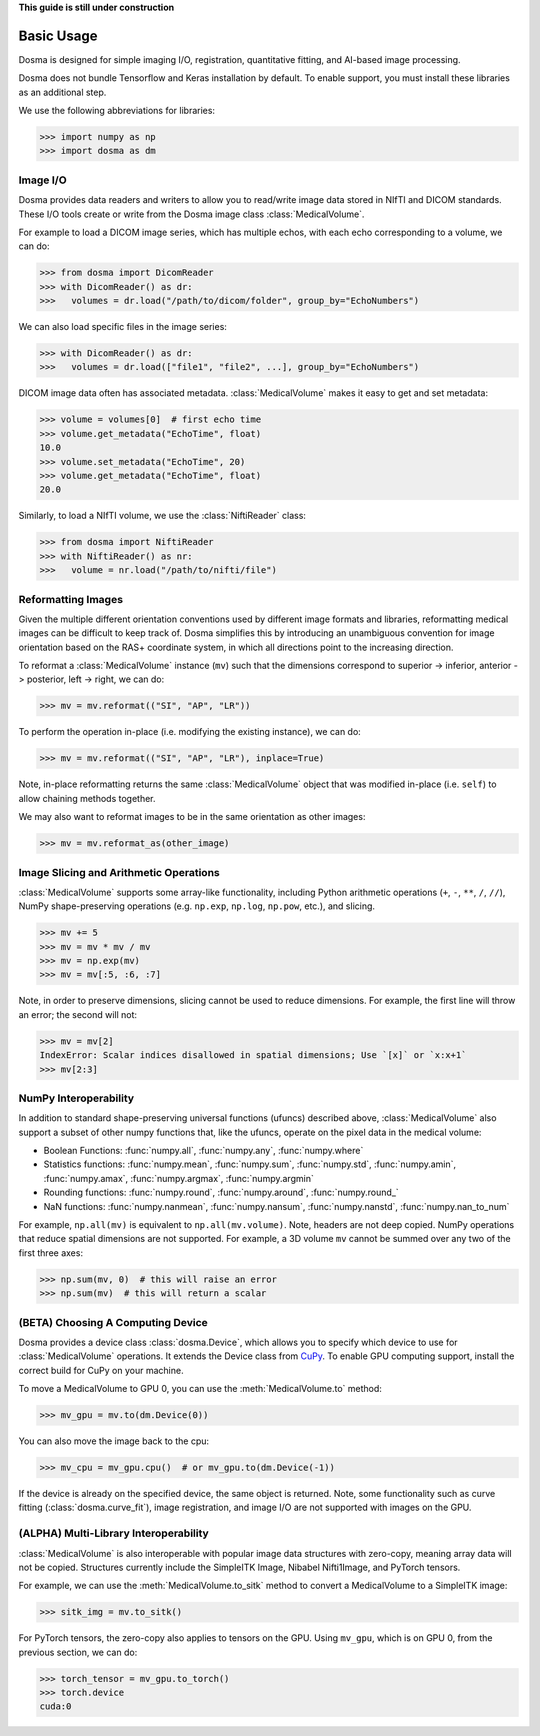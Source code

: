 .. _basic_usage:

.. py:currentmodule:: dosma

**This guide is still under construction**

Basic Usage
-----------

Dosma is designed for simple imaging I/O, registration, quantitative fitting, and AI-based image processing. 

Dosma does not bundle Tensorflow and Keras installation by default.
To enable  support, you must install these libraries as an additional step.

We use the following abbreviations for libraries:

>>> import numpy as np
>>> import dosma as dm


Image I/O
=========================

Dosma provides data readers and writers to allow you to read/write image data stored in NIfTI and DICOM standards.
These I/O tools create or write from the Dosma image class :class:`MedicalVolume`.

For example to load a DICOM image series, which has multiple echos, with each echo corresponding to a volume,
we can do:

>>> from dosma import DicomReader
>>> with DicomReader() as dr:
>>>   volumes = dr.load("/path/to/dicom/folder", group_by="EchoNumbers")

We can also load specific files in the image series:

>>> with DicomReader() as dr:
>>>   volumes = dr.load(["file1", "file2", ...], group_by="EchoNumbers")

DICOM image data often has associated metadata. :class:`MedicalVolume` makes it easy to get
and set metadata:

>>> volume = volumes[0]  # first echo time
>>> volume.get_metadata("EchoTime", float)
10.0
>>> volume.set_metadata("EchoTime", 20)
>>> volume.get_metadata("EchoTime", float)
20.0

Similarly, to load a NIfTI volume, we use the :class:`NiftiReader` class:

>>> from dosma import NiftiReader
>>> with NiftiReader() as nr:
>>>   volume = nr.load("/path/to/nifti/file")


Reformatting Images
=========================

Given the multiple different orientation conventions used by different image formats and libraries,
reformatting medical images can be difficult to keep track of. Dosma simplifies this by introducing
an unambiguous convention for image orientation based on the RAS+ coordinate system, in which all
directions point to the increasing direction.

To reformat a :class:`MedicalVolume` instance (``mv``) such that the dimensions correspond to
superior -> inferior, anterior -> posterior, left -> right, we can do:

>>> mv = mv.reformat(("SI", "AP", "LR"))

To perform the operation in-place (i.e. modifying the existing instance), we can do:

>>> mv = mv.reformat(("SI", "AP", "LR"), inplace=True)

Note, in-place reformatting returns the same :class:`MedicalVolume` object that was modified
in-place (i.e. ``self``) to allow chaining methods together.

We may also want to reformat images to be in the same orientation as other images:

>>> mv = mv.reformat_as(other_image)


Image Slicing and Arithmetic Operations
========================================

:class:`MedicalVolume` supports some array-like functionality, including Python arithmetic
operations (``+``, ``-``, ``**``, ``/``, ``//``), NumPy shape-preserving operations
(e.g. ``np.exp``, ``np.log``, ``np.pow``, etc.), and slicing.

>>> mv += 5
>>> mv = mv * mv / mv
>>> mv = np.exp(mv)
>>> mv = mv[:5, :6, :7]

Note, in order to preserve dimensions, slicing cannot be used to reduce dimensions.
For example, the first line will throw an error; the second will not:

>>> mv = mv[2]
IndexError: Scalar indices disallowed in spatial dimensions; Use `[x]` or `x:x+1`
>>> mv[2:3]


NumPy Interoperability
========================================

In addition to standard shape-preserving universal functions (ufuncs) described above,
:class:`MedicalVolume` also support a subset of other numpy functions that, like the ufuncs,
operate on the pixel data in the medical volume:

- Boolean Functions: :func:`numpy.all`, :func:`numpy.any`, :func:`numpy.where`
- Statistics functions: :func:`numpy.mean`, :func:`numpy.sum`, :func:`numpy.std`, :func:`numpy.amin`, :func:`numpy.amax`, :func:`numpy.argmax`, :func:`numpy.argmin`
- Rounding functions: :func:`numpy.round`, :func:`numpy.around`, :func:`numpy.round_`
- NaN functions: :func:`numpy.nanmean`, :func:`numpy.nansum`, :func:`numpy.nanstd`, :func:`numpy.nan_to_num`

For example, ``np.all(mv)`` is equivalent to ``np.all(mv.volume)``. Note, headers are not deep copied.
NumPy operations that reduce spatial dimensions are not supported. For example, a 3D volume ``mv`` cannot
be summed over any two of the first three axes:

>>> np.sum(mv, 0)  # this will raise an error
>>> np.sum(mv)  # this will return a scalar


(BETA) Choosing A Computing Device
========================================

Dosma provides a device class :class:`dosma.Device`, which allows you to specify which device
to use for :class:`MedicalVolume` operations. It extends the Device class from `CuPy <https://cupy.dev/>`_.
To enable GPU computing support, install the correct build for CuPy on your machine.

To move a MedicalVolume to GPU 0, you can use the :meth:`MedicalVolume.to` method:

>>> mv_gpu = mv.to(dm.Device(0))

You can also move the image back to the cpu:

>>> mv_cpu = mv_gpu.cpu()  # or mv_gpu.to(dm.Device(-1))

If the device is already on the specified device, the same object is returned.
Note, some functionality such as curve fitting (:class:`dosma.curve_fit`), image registration,
and image I/O are not supported with images on the GPU.


(ALPHA) Multi-Library Interoperability
========================================

:class:`MedicalVolume` is also interoperable with popular image data structures
with zero-copy, meaning array data will not be copied. Structures currently include the
SimpleITK Image, Nibabel Nifti1Image, and PyTorch tensors.

For example, we can use the :meth:`MedicalVolume.to_sitk` method to convert a MedicalVolume
to a SimpleITK image:

>>> sitk_img = mv.to_sitk()

For PyTorch tensors, the zero-copy also applies to tensors on the GPU. Using ``mv_gpu``,
which is on GPU 0, from the previous section, we can do:

>>> torch_tensor = mv_gpu.to_torch()
>>> torch.device
cuda:0
